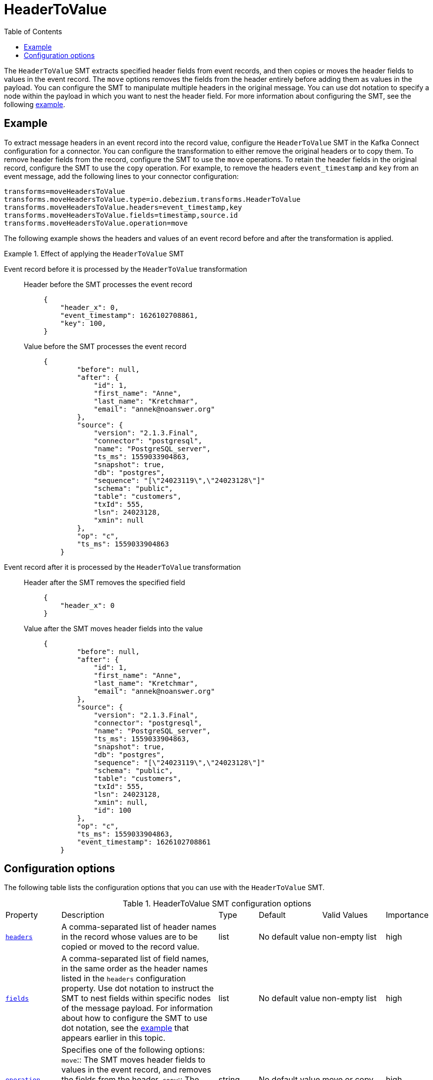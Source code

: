 :page-aliases: configuration/header-to-value.adoc
// Category: debezium-using
// Type: assembly
// ModuleID: converting-message-headers-to-event-record-values
// Title: Converting message headers into event record values
[id="header-to-value"]
= HeaderToValue

:toc:
:toc-placement: macro
:linkattrs:
:icons: font
:source-highlighter: highlight.js

toc::[]

The `HeaderToValue` SMT extracts specified header fields from event records, and then copies or moves the header fields to values in the event record.
The `move` options removes the fields from the header entirely before adding them as values in the payload.
You can configure the SMT to manipulate multiple headers in the original message.
You can use dot notation to specify a node within the payload in which you want to nest the header field.
For more information about configuring the SMT, see the following xref:example-header-to-value[example].

// Type: concept
// Title: Example: Basic configuration of the {prodname} `HeaderToValue` SMT
// ModuleID: basic-configuration-of-the-debezium-header-to-value-smt
[[example-header-to-value]]
== Example

To extract message headers in an event record into the record value, configure the `HeaderToValue` SMT in the Kafka Connect configuration for a connector.
You can configure the transformation to either remove the original headers or to copy them.
To remove header fields from the record, configure the SMT to use the `move` operations.
To retain the header fields in the original record, configure the SMT to use the `copy` operation.
For example, to remove the headers `event_timestamp` and `key` from an event message, add the following lines to your connector configuration:

[source]
----
transforms=moveHeadersToValue
transforms.moveHeadersToValue.type=io.debezium.transforms.HeaderToValue
transforms.moveHeadersToValue.headers=event_timestamp,key
transforms.moveHeadersToValue.fields=timestamp,source.id
transforms.moveHeadersToValue.operation=move
----

The following example shows the headers and values of an event record before and after the transformation is applied.

.Effect of applying the `HeaderToValue` SMT
====
Event record before it is processed by the `HeaderToValue` transformation::

Header before the SMT processes the event record:::
+
[source]
----
{
    "header_x": 0,
    "event_timestamp": 1626102708861,
    "key": 100,
}
----

Value before the SMT processes the event record:::
+
[source]
----
{
        "before": null,
        "after": {
            "id": 1,
            "first_name": "Anne",
            "last_name": "Kretchmar",
            "email": "annek@noanswer.org"
        },
        "source": {
            "version": "2.1.3.Final",
            "connector": "postgresql",
            "name": "PostgreSQL_server",
            "ts_ms": 1559033904863,
            "snapshot": true,
            "db": "postgres",
            "sequence": "[\"24023119\",\"24023128\"]"
            "schema": "public",
            "table": "customers",
            "txId": 555,
            "lsn": 24023128,
            "xmin": null
        },
        "op": "c",
        "ts_ms": 1559033904863
    }
----

Event record after it is processed by the `HeaderToValue` transformation::

Header after the SMT removes the specified field:::
+
[source, json]
----
{
    "header_x": 0
}
----
Value after the SMT moves header fields into the value:::
+
[source, json]
----
{
        "before": null,
        "after": {
            "id": 1,
            "first_name": "Anne",
            "last_name": "Kretchmar",
            "email": "annek@noanswer.org"
        },
        "source": {
            "version": "2.1.3.Final",
            "connector": "postgresql",
            "name": "PostgreSQL_server",
            "ts_ms": 1559033904863,
            "snapshot": true,
            "db": "postgres",
            "sequence": "[\"24023119\",\"24023128\"]"
            "schema": "public",
            "table": "customers",
            "txId": 555,
            "lsn": 24023128,
            "xmin": null,
            "id": 100
        },
        "op": "c",
        "ts_ms": 1559033904863,
        "event_timestamp": 1626102708861
    }
----
====

// Type: reference
// ModuleID: options-for-configuring-the-header-to-value-transformation
// Title: Options for configuring the `HeaderToValue` transformation
[[header-to-value-configuration-options]]
== Configuration options

The following table lists the configuration options that you can use with the `HeaderToValue` SMT.

.HeaderToValue SMT configuration options
[cols="14%a,40%a,10%a, 16%a, 16%a, 10%a"]
|===
|Property
|Description
|Type
|Default
|Valid Values
|Importance

|[[header-to-value-headers]]<<header-to-value-headers, `headers`>>
|A comma-separated list of header names in the record whose values are to be copied or moved to the record value.
|list
|No default value
|non-empty list
|high
|[[header-to-value-fields]]<<header-to-value-fields, `fields`>>
|A comma-separated list of field names, in the same order as the header names listed in the `headers` configuration property.
Use dot notation to instruct the SMT to nest fields within specific nodes of the message payload.
For information about how to configure the SMT to use dot notation, see the xref:example-header-to-value[example] that appears earlier in this topic.
|list
|No default value
|non-empty list
|high
|[[header-to-value-operation]]<<header-to-value-operation, `operation`>>
|Specifies one of the following options:
`move`:: The SMT moves header fields to values in the event record, and removes the fields from the header.
`copy`:: The SMT copies header field to values in the event record, and retains the original header fields.
|string
|No default value
|move or copy
|high
|===
